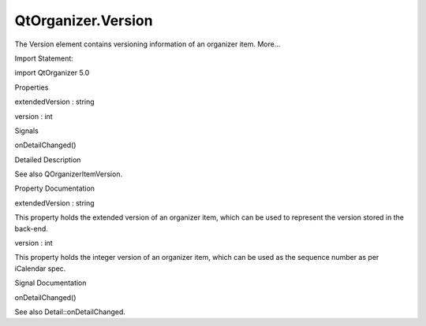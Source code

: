 QtOrganizer.Version
===================

.. raw:: html

   <p>

The Version element contains versioning information of an organizer
item. More...

.. raw:: html

   </p>

.. raw:: html

   <!-- @@@Version -->

.. raw:: html

   <table class="alignedsummary">

.. raw:: html

   <tr>

.. raw:: html

   <td class="memItemLeft rightAlign topAlign">

Import Statement:

.. raw:: html

   </td>

.. raw:: html

   <td class="memItemRight bottomAlign">

import QtOrganizer 5.0

.. raw:: html

   </td>

.. raw:: html

   </tr>

.. raw:: html

   </table>

.. raw:: html

   <ul>

.. raw:: html

   </ul>

.. raw:: html

   <h2 id="properties">

Properties

.. raw:: html

   </h2>

.. raw:: html

   <ul>

.. raw:: html

   <li class="fn">

extendedVersion : string

.. raw:: html

   </li>

.. raw:: html

   <li class="fn">

version : int

.. raw:: html

   </li>

.. raw:: html

   </ul>

.. raw:: html

   <h2 id="signals">

Signals

.. raw:: html

   </h2>

.. raw:: html

   <ul>

.. raw:: html

   <li class="fn">

onDetailChanged()

.. raw:: html

   </li>

.. raw:: html

   </ul>

.. raw:: html

   <!-- $$$Version-description -->

.. raw:: html

   <h2 id="details">

Detailed Description

.. raw:: html

   </h2>

.. raw:: html

   </p>

.. raw:: html

   <p>

See also QOrganizerItemVersion.

.. raw:: html

   </p>

.. raw:: html

   <!-- @@@Version -->

.. raw:: html

   <h2>

Property Documentation

.. raw:: html

   </h2>

.. raw:: html

   <!-- $$$extendedVersion -->

.. raw:: html

   <table class="qmlname">

.. raw:: html

   <tr valign="top" id="extendedVersion-prop">

.. raw:: html

   <td class="tblQmlPropNode">

.. raw:: html

   <p>

extendedVersion : string

.. raw:: html

   </p>

.. raw:: html

   </td>

.. raw:: html

   </tr>

.. raw:: html

   </table>

.. raw:: html

   <p>

This property holds the extended version of an organizer item, which can
be used to represent the version stored in the back-end.

.. raw:: html

   </p>

.. raw:: html

   <!-- @@@extendedVersion -->

.. raw:: html

   <table class="qmlname">

.. raw:: html

   <tr valign="top" id="version-prop">

.. raw:: html

   <td class="tblQmlPropNode">

.. raw:: html

   <p>

version : int

.. raw:: html

   </p>

.. raw:: html

   </td>

.. raw:: html

   </tr>

.. raw:: html

   </table>

.. raw:: html

   <p>

This property holds the integer version of an organizer item, which can
be used as the sequence number as per iCalendar spec.

.. raw:: html

   </p>

.. raw:: html

   <!-- @@@version -->

.. raw:: html

   <h2>

Signal Documentation

.. raw:: html

   </h2>

.. raw:: html

   <!-- $$$onDetailChanged -->

.. raw:: html

   <table class="qmlname">

.. raw:: html

   <tr valign="top" id="onDetailChanged-signal">

.. raw:: html

   <td class="tblQmlFuncNode">

.. raw:: html

   <p>

onDetailChanged()

.. raw:: html

   </p>

.. raw:: html

   </td>

.. raw:: html

   </tr>

.. raw:: html

   </table>

.. raw:: html

   <p>

See also Detail::onDetailChanged.

.. raw:: html

   </p>

.. raw:: html

   <!-- @@@onDetailChanged -->


